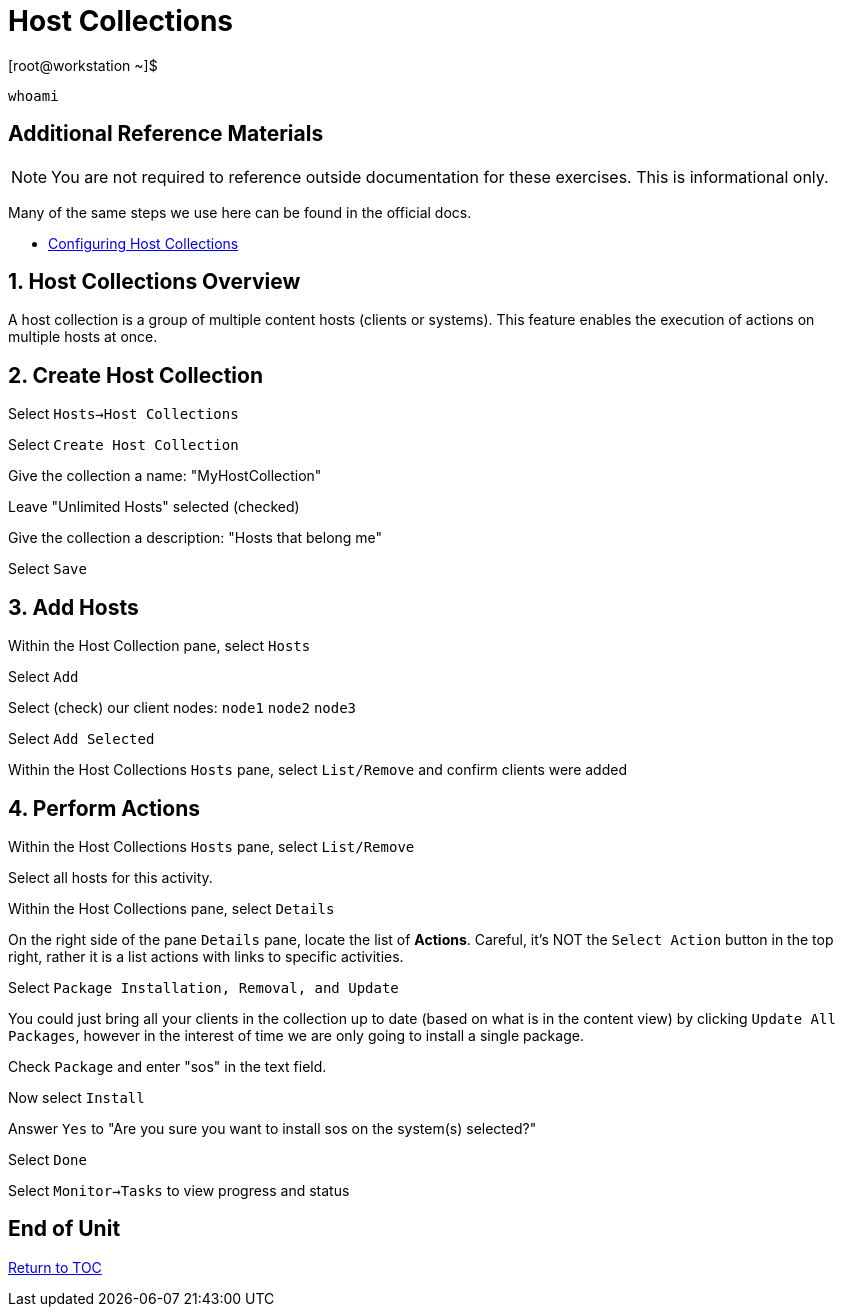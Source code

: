 :sectnums:
:sectnumlevels: 3
ifdef::env-github[]
:tip-caption: :bulb:
:note-caption: :information_source:
:important-caption: :heavy_exclamation_mark:
:caution-caption: :fire:
:warning-caption: :warning:
endif::[]

= Host Collections

.[root@workstation ~]$ 
----
whoami
----

[discrete]
== Additional Reference Materials

NOTE: You are not required to reference outside documentation for these exercises.  This is informational only.

Many of the same steps we use here can be found in the official docs.

    * link:https://access.redhat.com/documentation/en-us/red_hat_satellite/6.5/html/managing_hosts/chap-red_hat_satellite-managing_hosts-configuring_host_collections[Configuring Host Collections]

== Host Collections Overview

A host collection is a group of multiple content hosts (clients or systems). This feature enables the execution of actions on multiple hosts at once. 

== Create Host Collection

Select `Hosts->Host Collections`

Select `Create Host Collection`

Give the collection a name: "MyHostCollection"

Leave "Unlimited Hosts" selected (checked)

Give the collection a description: "Hosts that belong me"

Select `Save`

== Add Hosts

Within the Host Collection pane, select `Hosts`

Select `Add`

Select (check) our client nodes: `node1` `node2` `node3`

Select `Add Selected`

Within the Host Collections `Hosts` pane, select `List/Remove` and confirm clients were added

== Perform Actions

Within the Host Collections `Hosts` pane, select `List/Remove`

Select all hosts for this activity.

Within the Host Collections pane, select `Details`

On the right side of the pane `Details` pane, locate the list of *Actions*.  Careful, it's NOT the `Select Action` button in the top right, rather it is a list actions with links to specific activities.

Select `Package Installation, Removal, and Update`

You could just bring all your clients in the collection up to date (based on what is in the content view) by clicking `Update All Packages`, however in the interest of time we are only going to install a single package.

Check `Package` and enter "sos" in the text field.

Now select `Install`

Answer `Yes` to "Are you sure you want to install sos on the system(s) selected?"

Select `Done`

Select `Monitor->Tasks` to view progress and status

[discrete]
== End of Unit

link:../SAT6-Workshop.adoc#toc[Return to TOC]

////
Always end files with a blank line to avoid include problems.
////
